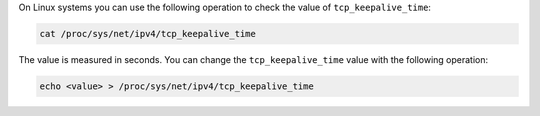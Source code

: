On Linux systems you can use the following operation to check the
value of ``tcp_keepalive_time``:

.. code-block:: sh

   cat /proc/sys/net/ipv4/tcp_keepalive_time

The value is measured in seconds. You can change the
``tcp_keepalive_time`` value with the following operation:

.. code-block:: sh

   echo <value> > /proc/sys/net/ipv4/tcp_keepalive_time

